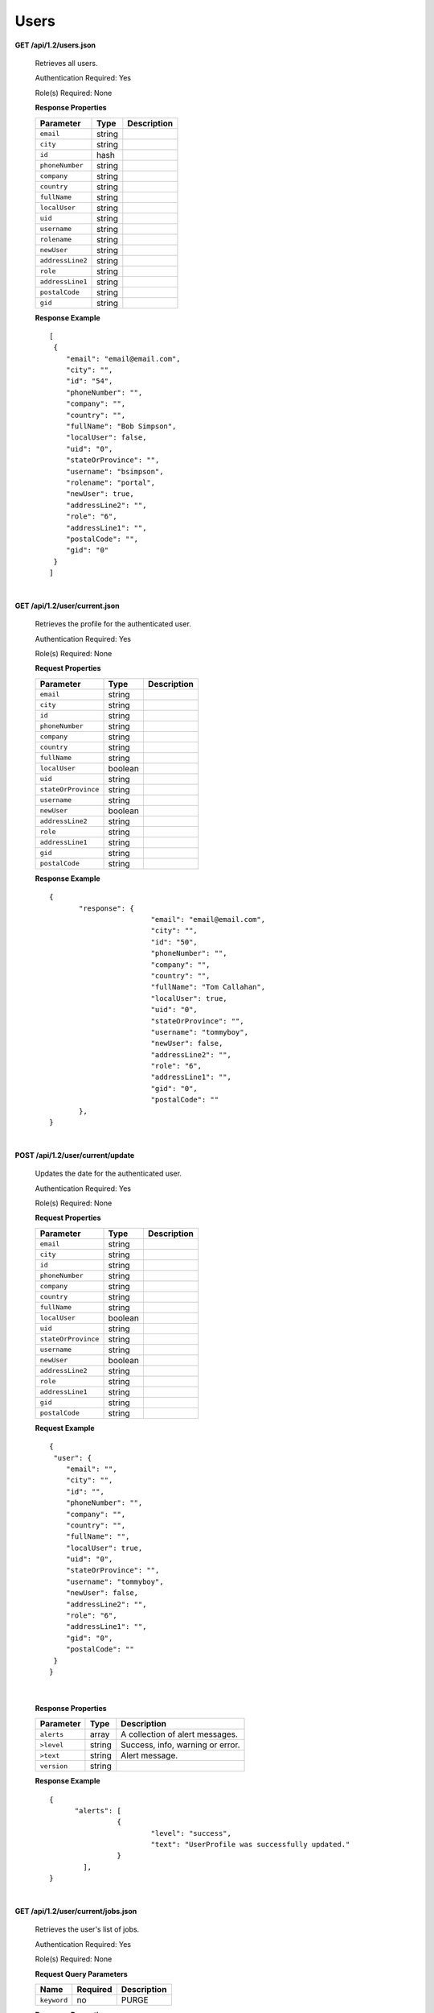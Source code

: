 .. 
.. Copyright 2015 Comcast Cable Communications Management, LLC
.. 
.. Licensed under the Apache License, Version 2.0 (the "License");
.. you may not use this file except in compliance with the License.
.. You may obtain a copy of the License at
.. 
..     http://www.apache.org/licenses/LICENSE-2.0
.. 
.. Unless required by applicable law or agreed to in writing, software
.. distributed under the License is distributed on an "AS IS" BASIS,
.. WITHOUT WARRANTIES OR CONDITIONS OF ANY KIND, either express or implied.
.. See the License for the specific language governing permissions and
.. limitations under the License.
.. 

.. _to-api-v12-users:

Users
=====

.. _to-api-v12-users-route:

**GET /api/1.2/users.json**

  Retrieves all users.

  Authentication Required: Yes

  Role(s) Required: None

  **Response Properties**

  +----------------------+--------+------------------------------------------------+
  | Parameter            | Type   | Description                                    |
  +======================+========+================================================+
  |``email``             | string |                                                |
  +----------------------+--------+------------------------------------------------+
  |``city``              | string |                                                |
  +----------------------+--------+------------------------------------------------+
  |``id``                | hash   |                                                |
  +----------------------+--------+------------------------------------------------+
  |``phoneNumber``       | string |                                                |
  +----------------------+--------+------------------------------------------------+
  |``company``           | string |                                                |
  +----------------------+--------+------------------------------------------------+
  |``country``           | string |                                                |
  +----------------------+--------+------------------------------------------------+
  |``fullName``          | string |                                                |
  +----------------------+--------+------------------------------------------------+
  |``localUser``         | string |                                                |
  +----------------------+--------+------------------------------------------------+
  |``uid``               | string |                                                |
  +----------------------+--------+------------------------------------------------+
  |``username``          | string |                                                |
  +----------------------+--------+------------------------------------------------+
  |``rolename``          | string |                                                |
  +----------------------+--------+------------------------------------------------+
  |``newUser``           | string |                                                |
  +----------------------+--------+------------------------------------------------+
  |``addressLine2``      | string |                                                |
  +----------------------+--------+------------------------------------------------+
  |``role``              | string |                                                |
  +----------------------+--------+------------------------------------------------+
  |``addressLine1``      | string |                                                |
  +----------------------+--------+------------------------------------------------+
  |``postalCode``        | string |                                                |
  +----------------------+--------+------------------------------------------------+
  |``gid``               | string |                                                |
  +----------------------+--------+------------------------------------------------+

  **Response Example** ::


    [
     {
        "email": "email@email.com",
        "city": "",
        "id": "54",
        "phoneNumber": "",
        "company": "",
        "country": "",
        "fullName": "Bob Simpson",
        "localUser": false,
        "uid": "0",
        "stateOrProvince": "",
        "username": "bsimpson",
        "rolename": "portal",
        "newUser": true,
        "addressLine2": "",
        "role": "6",
        "addressLine1": "",
        "postalCode": "",
        "gid": "0"
     }
    ]

|

**GET /api/1.2/user/current.json**

  Retrieves the profile for the authenticated user.

  Authentication Required: Yes

  Role(s) Required: None

  **Request Properties**

  +----------------------+--------+------------------------------------------------+
  | Parameter            | Type   | Description                                    |
  +======================+========+================================================+
  |``email``             | string |                                                |
  +----------------------+--------+------------------------------------------------+
  |``city``              | string |                                                |
  +----------------------+--------+------------------------------------------------+
  |``id``                | string |                                                |
  +----------------------+--------+------------------------------------------------+
  |``phoneNumber``       | string |                                                |
  +----------------------+--------+------------------------------------------------+
  |``company``           | string |                                                |
  +----------------------+--------+------------------------------------------------+
  |``country``           | string |                                                |
  +----------------------+--------+------------------------------------------------+
  |``fullName``          | string |                                                |
  +----------------------+--------+------------------------------------------------+
  |``localUser``         | boolean|                                                |
  +----------------------+--------+------------------------------------------------+
  |``uid``               | string |                                                |
  +----------------------+--------+------------------------------------------------+
  |``stateOrProvince``   | string |                                                |
  +----------------------+--------+------------------------------------------------+
  |``username``          | string |                                                |
  +----------------------+--------+------------------------------------------------+
  |``newUser``           | boolean|                                                |
  +----------------------+--------+------------------------------------------------+
  |``addressLine2``      | string |                                                |
  +----------------------+--------+------------------------------------------------+
  |``role``              | string |                                                |
  +----------------------+--------+------------------------------------------------+
  |``addressLine1``      | string |                                                |
  +----------------------+--------+------------------------------------------------+
  |``gid``               | string |                                                |
  +----------------------+--------+------------------------------------------------+
  |``postalCode``        | string |                                                |
  +----------------------+--------+------------------------------------------------+

  **Response Example** ::

    {
           "response": {
                            "email": "email@email.com",
                            "city": "",
                            "id": "50",
                            "phoneNumber": "",
                            "company": "",
                            "country": "",
                            "fullName": "Tom Callahan",
                            "localUser": true,
                            "uid": "0",
                            "stateOrProvince": "",
                            "username": "tommyboy",
                            "newUser": false,
                            "addressLine2": "",
                            "role": "6",
                            "addressLine1": "",
                            "gid": "0",
                            "postalCode": ""
           },
    }

|
  
**POST /api/1.2/user/current/update**

  Updates the date for the authenticated user.

  Authentication Required: Yes

  Role(s) Required: None

  **Request Properties**

  +----------------------+--------+------------------------------------------------+
  | Parameter            | Type   | Description                                    |
  +======================+========+================================================+
  |``email``             | string |                                                |
  +----------------------+--------+------------------------------------------------+
  |``city``              | string |                                                |
  +----------------------+--------+------------------------------------------------+
  |``id``                | string |                                                |
  +----------------------+--------+------------------------------------------------+
  |``phoneNumber``       | string |                                                |
  +----------------------+--------+------------------------------------------------+
  |``company``           | string |                                                |
  +----------------------+--------+------------------------------------------------+
  |``country``           | string |                                                |
  +----------------------+--------+------------------------------------------------+
  |``fullName``          | string |                                                |
  +----------------------+--------+------------------------------------------------+
  |``localUser``         | boolean|                                                |
  +----------------------+--------+------------------------------------------------+
  |``uid``               | string |                                                |
  +----------------------+--------+------------------------------------------------+
  |``stateOrProvince``   | string |                                                |
  +----------------------+--------+------------------------------------------------+
  |``username``          | string |                                                |
  +----------------------+--------+------------------------------------------------+
  |``newUser``           | boolean|                                                |
  +----------------------+--------+------------------------------------------------+
  |``addressLine2``      | string |                                                |
  +----------------------+--------+------------------------------------------------+
  |``role``              | string |                                                |
  +----------------------+--------+------------------------------------------------+
  |``addressLine1``      | string |                                                |
  +----------------------+--------+------------------------------------------------+
  |``gid``               | string |                                                |
  +----------------------+--------+------------------------------------------------+
  |``postalCode``        | string |                                                |
  +----------------------+--------+------------------------------------------------+

  **Request Example** ::

    {
     "user": {
        "email": "",
        "city": "",
        "id": "",
        "phoneNumber": "",
        "company": "",
        "country": "",
        "fullName": "",
        "localUser": true,
        "uid": "0",
        "stateOrProvince": "",
        "username": "tommyboy",
        "newUser": false,
        "addressLine2": "",
        "role": "6",
        "addressLine1": "",
        "gid": "0",
        "postalCode": ""
     }
    }

|

  **Response Properties**

  +-------------+--------+----------------------------------+
  |  Parameter  |  Type  |           Description            |
  +=============+========+==================================+
  | ``alerts``  | array  | A collection of alert messages.  |
  +-------------+--------+----------------------------------+
  | ``>level``  | string | Success, info, warning or error. |
  +-------------+--------+----------------------------------+
  | ``>text``   | string | Alert message.                   |
  +-------------+--------+----------------------------------+
  | ``version`` | string |                                  |
  +-------------+--------+----------------------------------+

  **Response Example** ::

    {
          "alerts": [
                    {
                            "level": "success",
                            "text": "UserProfile was successfully updated."
                    }
            ],
    }

|

**GET /api/1.2/user/current/jobs.json**

  Retrieves the user's list of jobs.

  Authentication Required: Yes

  Role(s) Required: None

  **Request Query Parameters**

  +--------------+----------+----------------------------------------+
  |    Name      | Required |              Description               |
  +==============+==========+========================================+
  | ``keyword``  | no       | PURGE                                  |
  +--------------+----------+----------------------------------------+

  **Response Properties**

  +----------------------+--------+------------------------------------------------+
  | Parameter            | Type   | Description                                    |
  +======================+========+================================================+
  |``keyword``           | string |                                                |
  +----------------------+--------+------------------------------------------------+
  |``objectName``        | string |                                                |
  +----------------------+--------+------------------------------------------------+
  |``assetUrl``          | string |                                                |
  +----------------------+--------+------------------------------------------------+
  |``assetType``         | string |                                                |
  +----------------------+--------+------------------------------------------------+
  |``status``            | string |                                                |
  +----------------------+--------+------------------------------------------------+
  |``dsId``              | string |                                                |
  +----------------------+--------+------------------------------------------------+
  |``dsXmlId``           | string |                                                |
  +----------------------+--------+------------------------------------------------+
  |``username``          | boolean|                                                |
  +----------------------+--------+------------------------------------------------+
  |``parameters``        | string |                                                |
  +----------------------+--------+------------------------------------------------+
  |``enteredTime``       | string |                                                |
  +----------------------+--------+------------------------------------------------+
  |``objectType``        | string |                                                |
  +----------------------+--------+------------------------------------------------+
  |``agent``             | string |                                                |
  +----------------------+--------+------------------------------------------------+
  |``id``                | string |                                                |
  +----------------------+--------+------------------------------------------------+
  |``startTime``         | string |                                                |
  +----------------------+--------+------------------------------------------------+
  |``version``           | string |                                                |
  +----------------------+--------+------------------------------------------------+

  **Response Example**
  ::

    {
     "response": [
        {
           "id": "1",
           "keyword": "PURGE",
           "objectName": null,
           "assetUrl": "",
           "assetType": "file",
           "status": "PENDING",
           "dsId": "9999",
           "dsXmlId": "ds-xml-id",
           "username": "peewee",
           "parameters": "TTL:56h",
           "enteredTime": "2015-01-21 18:00:16",
           "objectType": null,
           "agent": "",
           "startTime": "2015-01-21 10:45:38"
        }
     ],
    }

|

**POST/api/1.2/user/current/jobs**

Invalidating content on the CDN is sometimes necessary when the origin was mis-configured and something is cached in the CDN that needs to be removed. Given the size of a typical Traffic Control CDN and the amount of content that can be cached in it, removing the content from all the caches may take a long time. To speed up content invalidation, Traffic Ops will not try to remove the content from the caches, but it makes the content inaccessible using the *regex_revalidate* ATS plugin. This forces a *revalidation* of the content, rather than a new get.

.. Note:: This method forces a HTTP *revalidation* of the content, and not a new *GET* - the origin needs to support revalidation according to the HTTP/1.1 specification, and send a ``200 OK`` or ``304 Not Modified`` as applicable.

Authentication Required: Yes

Role(s) Required: None

  **Request Properties**

  +----------------------+--------+------------------------------------------------+
  | Parameter            | Type   | Description                                    |
  +======================+========+================================================+
  |``dsId``              | string | Unique Delivery Service ID                     |
  +----------------------+--------+------------------------------------------------+
  |``regex``             | string | Path Regex this should be a                    |
  |                      |        | `PCRE <http://www.pcre.org/>`_ compatible      |
  |                      |        | regular expression for the path to match for   |
  |                      |        | forcing the revalidation. Be careful to only   |
  |                      |        | match on the content you need to remove -      |
  |                      |        | revalidation is an expensive operation for     |
  |                      |        | many origins, and a simple ``/.*`` can cause   |
  |                      |        | an overload condition of the origin.           |
  +----------------------+--------+------------------------------------------------+
  |``startTime``         | string | Start Time is the time when the revalidation   |
  |                      |        | rule will be made active. Populate             |
  |                      |        | with the current time to schedule ASAP.        |
  +----------------------+--------+------------------------------------------------+
  |``ttl``               | int    | Time To Live is how long the revalidation rule |
  |                      |        | will be active for in hours. It usually makes  |
  |                      |        | sense to make this the same as the             |
  |                      |        | ``Cache-Control`` header from the origin which |
  |                      |        | sets the object time to live in cache          |
  |                      |        | (by ``max-age`` or ``Expires``). Entering a    |
  |                      |        | longer TTL here will make the caches do        |
  |                      |        | unnecessary work.                              |
  +----------------------+--------+------------------------------------------------+

  **Request Example** ::

    {
           "dsId": "9999",
           "regex": "/path/to/content.jpg",
           "startTime": "2015-01-27 11:08:37",
           "ttl": 54
    }
|

  **Response Properties**

  +-------------+--------+----------------------------------+
  |  Parameter  |  Type  |           Description            |
  +=============+========+==================================+
  | ``alerts``  | array  | A collection of alert messages.  |
  +-------------+--------+----------------------------------+
  | ``>level``  | string | Success, info, warning or error. |
  +-------------+--------+----------------------------------+
  | ``>text``   | string | Alert message.                   |
  +-------------+--------+----------------------------------+
  | ``version`` | string |                                  |
  +-------------+--------+----------------------------------+

  **Response Example** ::

    {
          "alerts":
                  [
                      { 
                            "level": "success",
                            "text": "Successfully created purge job for: ."
                      }
                  ],
    }


|

**POST /api/1.2/user/login**

  Authentication of a user using username and password. Traffic Ops will send back a session cookie.

  Authentication Required: No

  Role(s) Required: None

  **Request Properties**

  +----------------------+--------+------------------------------------------------+
  | Parameter            | Type   | Description                                    |
  +======================+========+================================================+
  |``u``                 | string | username                                       |
  +----------------------+--------+------------------------------------------------+
  |``p``                 | string | password                                       |
  +----------------------+--------+------------------------------------------------+

  **Request Example** ::

    {
       "u": "username",
       "p": "password"
    }

|

  **Response Properties**

  +-------------+--------+----------------------------------+
  |  Parameter  |  Type  |           Description            |
  +=============+========+==================================+
  | ``alerts``  | array  | A collection of alert messages.  |
  +-------------+--------+----------------------------------+
  | ``>level``  | string | Success, info, warning or error. |
  +-------------+--------+----------------------------------+
  | ``>text``   | string | Alert message.                   |
  +-------------+--------+----------------------------------+
  | ``version`` | string |                                  |
  +-------------+--------+----------------------------------+

  **Response Example** ::

   {
     "alerts": [
        {
           "level": "success",
           "text": "Successfully logged in."
        }
     ],
    }

|

**GET /api/1.2/user/:id/deliveryservices/available.json**

  Authentication Required: Yes

  Role(s) Required: None

  **Request Route Parameters**

  +-----------------+----------+---------------------------------------------------+
  | Name            | Required | Description                                       |
  +=================+==========+===================================================+
  |id               | yes      |                                                   |
  +-----------------+----------+---------------------------------------------------+

  **Response Properties**

  +----------------------+--------+------------------------------------------------+
  | Parameter            | Type   | Description                                    |
  +======================+========+================================================+
  |``xmlId``             | string |                                                |
  +----------------------+--------+------------------------------------------------+
  |``id``                | string |                                                |
  +----------------------+--------+------------------------------------------------+

  **Response Example** ::


    {
     "response": [
        {
           "xmlId": "ns-img",
           "id": "90"
        },
        {
           "xmlId": "ns-img-secure",
           "id": "280"
        }
     ],
    }

|

**POST /api/1.2/user/login/token**

  Authentication of a user using a token.

  Authentication Required: No

  Role(s) Required: None

  **Request Properties**

  +----------------------+--------+------------------------------------------------+
  | Parameter            | Type   | Description                                    |
  +======================+========+================================================+
  |``t``                 | string | token-value                                    |
  +----------------------+--------+------------------------------------------------+

  **Request Example** ::

    {
       "t": "token-value"
    }

|

  **Response Properties**

  +-------------+--------+-------------+
  |  Parameter  |  Type  | Description |
  +=============+========+=============+
  | ``alerts``  | array  |             |
  +-------------+--------+-------------+
  | ``>level``  | string |             |
  +-------------+--------+-------------+
  | ``>text``   | string |             |
  +-------------+--------+-------------+
  | ``version`` | string |             |
  +-------------+--------+-------------+

  **Response Example** ::

    {
     "alerts": [
        {
           "level": "error",
           "text": "Unauthorized, please log in."
        }
     ],
    }


|


**POST /api/1.2/user/logout**

  User logout. Invalidates the session cookie.

  Authentication Required: Yes

  Role(s) Required: None

  **Response Properties**

  +----------------------+--------+------------------------------------------------+
  | Parameter            | Type   | Description                                    |
  +======================+========+================================================+
  |``alerts``            | array  |                                                |
  +----------------------+--------+------------------------------------------------+
  |* ``level``           | string |                                                |
  +----------------------+--------+------------------------------------------------+
  |* ``text``            | string |                                                |
  +----------------------+--------+------------------------------------------------+
  |``version``           | string |                                                |
  +----------------------+--------+------------------------------------------------+

  **Response Example**
  ::

    {
     "alerts": [
        {
           "level": "success",
           "text": "You are logged out."
        }
     ],
    }


|

**POST /api/1.2/user/reset_password**

  Reset user password.

  Authentication Required: No

  Role(s) Required: None

  **Request Properties**

  +----------------------+--------+------------------------------------------------+
  | Parameter            | Type   | Description                                    |
  +======================+========+================================================+
  |``email``             | string | The email address of the user to initiate      |
  |                      |        | password reset.                                |
  +----------------------+--------+------------------------------------------------+

  **Request Example**
  ::

    {
     "email": "email@email.com"
    }

|

  **Response Properties**

  +----------------------+--------+------------------------------------------------+
  | Parameter            | Type   | Description                                    |
  +======================+========+================================================+
  |``alerts``            | array  | A collection of alert messages.                |
  +----------------------+--------+------------------------------------------------+
  |* ``level``           | string | Success, info, warning or error.               |
  +----------------------+--------+------------------------------------------------+
  |* ``text``            | string | Alert message.                                 |
  +----------------------+--------+------------------------------------------------+
  |``version``           | string |                                                |
  +----------------------+--------+------------------------------------------------+

  **Response Example** ::

    

    {
     "alerts": [
        {
           "level": "success",
           "text": "Successfully sent password reset to email 'email@email.com'"
        }
     ],
    }

  
